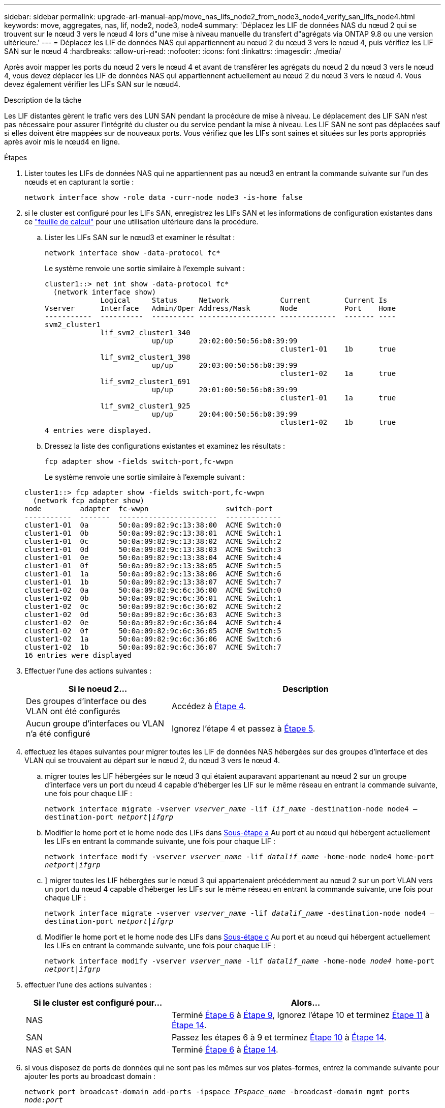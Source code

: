 ---
sidebar: sidebar 
permalink: upgrade-arl-manual-app/move_nas_lifs_node2_from_node3_node4_verify_san_lifs_node4.html 
keywords: move, aggregates, nas, lif, node2, node3, node4 
summary: 'Déplacez les LIF de données NAS du nœud 2 qui se trouvent sur le nœud 3 vers le nœud 4 lors d"une mise à niveau manuelle du transfert d"agrégats via ONTAP 9.8 ou une version ultérieure.' 
---
= Déplacez les LIF de données NAS qui appartiennent au nœud 2 du nœud 3 vers le nœud 4, puis vérifiez les LIF SAN sur le nœud 4
:hardbreaks:
:allow-uri-read: 
:nofooter: 
:icons: font
:linkattrs: 
:imagesdir: ./media/


[role="lead"]
Après avoir mapper les ports du nœud 2 vers le nœud 4 et avant de transférer les agrégats du nœud 2 du nœud 3 vers le nœud 4, vous devez déplacer les LIF de données NAS qui appartiennent actuellement au nœud 2 du nœud 3 vers le nœud 4. Vous devez également vérifier les LIFs SAN sur le nœud4.

.Description de la tâche
Les LIF distantes gèrent le trafic vers des LUN SAN pendant la procédure de mise à niveau. Le déplacement des LIF SAN n'est pas nécessaire pour assurer l'intégrité du cluster ou du service pendant la mise à niveau. Les LIF SAN ne sont pas déplacées sauf si elles doivent être mappées sur de nouveaux ports. Vous vérifiez que les LIFs sont saines et situées sur les ports appropriés après avoir mis le nœud4 en ligne.

.Étapes
. Lister toutes les LIFs de données NAS qui ne appartiennent pas au nœud3 en entrant la commande suivante sur l'un des nœuds et en capturant la sortie :
+
`network interface show -role data -curr-node node3 -is-home false`

. [[Worksheet_step2_node2]]si le cluster est configuré pour les LIFs SAN, enregistrez les LIFs SAN et les informations de configuration existantes dans ce link:worksheet_information_before_moving_san_lifs_node4.html["feuille de calcul"] pour une utilisation ultérieure dans la procédure.
+
.. Lister les LIFs SAN sur le nœud3 et examiner le résultat :
+
`network interface show -data-protocol fc*`

+
Le système renvoie une sortie similaire à l'exemple suivant :

+
[listing]
----
cluster1::> net int show -data-protocol fc*
  (network interface show)
             Logical     Status     Network            Current        Current Is
Vserver      Interface   Admin/Oper Address/Mask       Node           Port    Home
-----------  ----------  ---------- ------------------ -------------  ------- ----
svm2_cluster1
             lif_svm2_cluster1_340
                         up/up      20:02:00:50:56:b0:39:99
                                                       cluster1-01    1b      true
             lif_svm2_cluster1_398
                         up/up      20:03:00:50:56:b0:39:99
                                                       cluster1-02    1a      true
             lif_svm2_cluster1_691
                         up/up      20:01:00:50:56:b0:39:99
                                                       cluster1-01    1a      true
             lif_svm2_cluster1_925
                         up/up      20:04:00:50:56:b0:39:99
                                                       cluster1-02    1b      true
4 entries were displayed.
----
.. Dressez la liste des configurations existantes et examinez les résultats :
+
`fcp adapter show -fields switch-port,fc-wwpn`

+
Le système renvoie une sortie similaire à l'exemple suivant :

+
[listing]
----
cluster1::> fcp adapter show -fields switch-port,fc-wwpn
  (network fcp adapter show)
node         adapter  fc-wwpn                  switch-port
-----------  -------  -----------------------  -------------
cluster1-01  0a       50:0a:09:82:9c:13:38:00  ACME Switch:0
cluster1-01  0b       50:0a:09:82:9c:13:38:01  ACME Switch:1
cluster1-01  0c       50:0a:09:82:9c:13:38:02  ACME Switch:2
cluster1-01  0d       50:0a:09:82:9c:13:38:03  ACME Switch:3
cluster1-01  0e       50:0a:09:82:9c:13:38:04  ACME Switch:4
cluster1-01  0f       50:0a:09:82:9c:13:38:05  ACME Switch:5
cluster1-01  1a       50:0a:09:82:9c:13:38:06  ACME Switch:6
cluster1-01  1b       50:0a:09:82:9c:13:38:07  ACME Switch:7
cluster1-02  0a       50:0a:09:82:9c:6c:36:00  ACME Switch:0
cluster1-02  0b       50:0a:09:82:9c:6c:36:01  ACME Switch:1
cluster1-02  0c       50:0a:09:82:9c:6c:36:02  ACME Switch:2
cluster1-02  0d       50:0a:09:82:9c:6c:36:03  ACME Switch:3
cluster1-02  0e       50:0a:09:82:9c:6c:36:04  ACME Switch:4
cluster1-02  0f       50:0a:09:82:9c:6c:36:05  ACME Switch:5
cluster1-02  1a       50:0a:09:82:9c:6c:36:06  ACME Switch:6
cluster1-02  1b       50:0a:09:82:9c:6c:36:07  ACME Switch:7
16 entries were displayed
----


. Effectuer l'une des actions suivantes :
+
[cols="35,65"]
|===
| Si le noeud 2... | Description 


| Des groupes d'interface ou des VLAN ont été configurés | Accédez à <<man_lif_verify_4_Step3,Étape 4>>. 


| Aucun groupe d'interfaces ou VLAN n'a été configuré | Ignorez l'étape 4 et passez à <<man_lif_verify_4_Step4,Étape 5>>. 
|===
. [[man_lif_revérification_4_Step3]]effectuez les étapes suivantes pour migrer toutes les LIF de données NAS hébergées sur des groupes d'interface et des VLAN qui se trouvaient au départ sur le nœud 2, du nœud 3 vers le nœud 4.
+
.. [[man_lif_verify_4_sub-pa]]migrer toutes les LIF hébergées sur le nœud 3 qui étaient auparavant appartenant au nœud 2 sur un groupe d'interface vers un port du nœud 4 capable d'héberger les LIF sur le même réseau en entrant la commande suivante, une fois pour chaque LIF :
+
`network interface migrate -vserver _vserver_name_ -lif _lif_name_ -destination-node node4 –destination-port _netport|ifgrp_`

.. Modifier le home port et le home node des LIFs dans <<man_lif_verify_4_substepa,Sous-étape a>> Au port et au nœud qui hébergent actuellement les LIFs en entrant la commande suivante, une fois pour chaque LIF :
+
`network interface modify -vserver _vserver_name_ -lif _datalif_name_ -home-node node4 home-port _netport|ifgrp_`

.. [[man_lif_verify_4_sub-epc]]] migrer toutes les LIF hébergées sur le nœud 3 qui appartenaient précédemment au nœud 2 sur un port VLAN vers un port du nœud 4 capable d'héberger les LIFs sur le même réseau en entrant la commande suivante, une fois pour chaque LIF :
+
`network interface migrate -vserver _vserver_name_ -lif _datalif_name_ -destination-node node4 –destination-port _netport|ifgrp_`

.. Modifier le home port et le home node des LIFs dans <<man_lif_verify_4_substepc,Sous-étape c>> Au port et au nœud qui hébergent actuellement les LIFs en entrant la commande suivante, une fois pour chaque LIF :
+
`network interface modify -vserver _vserver_name_ -lif _datalif_name_ -home-node _node4_ home-port _netport|ifgrp_`



. [[man_lif_verify_4_Step4]]effectuer l'une des actions suivantes :
+
[cols="35,65"]
|===
| Si le cluster est configuré pour... | Alors... 


| NAS | Terminé <<man_lif_verify_4_Step5,Étape 6>> à <<man_lif_verify_4_Step8,Étape 9>>, Ignorez l'étape 10 et terminez <<man_lif_verify_4_Step10,Étape 11>> à <<man_lif_verify_4_Step13,Étape 14>>. 


| SAN | Passez les étapes 6 à 9 et terminez <<man_lif_verify_4_Step9,Étape 10>> à <<man_lif_verify_4_Step13,Étape 14>>. 


| NAS et SAN | Terminé <<man_lif_verify_4_Step5,Étape 6>> à <<man_lif_verify_4_Step13,Étape 14>>. 
|===
. [[man_lif_verify_4_Step5]]si vous disposez de ports de données qui ne sont pas les mêmes sur vos plates-formes, entrez la commande suivante pour ajouter les ports au broadcast domain :
+
`network port broadcast-domain add-ports -ipspace _IPspace_name_ -broadcast-domain mgmt ports _node:port_`

+
L'exemple suivant ajoute le port « e0a » sur le nœud « 6280-1 » et le port « e0i » du nœud « 8060-1 » à la gestion de domaine de diffusion dans l'IPspace par défaut :

+
[listing]
----
cluster::> network port broadcast-domain add-ports -ipspace Default  -broadcast-domain mgmt -ports 6280-1:e0a, 8060-1:e0i
----
. Migrer chaque LIF de données NAS vers le nœud 4 en saisissant la commande suivante, une fois pour chaque LIF :
+
`network interface migrate -vserver _vserver-name_ -lif _datalif-name_ -destination-node _node4_ -destination-port _netport|ifgrp_ -home-node _node4_`

. Assurez-vous que la migration des données est persistante :
+
`network interface modify -vserver _vserver_name_ -lif _datalif_name_ -home-port _netport|ifgrp_`

. [[man_lif_verify_4_Step8]]Vérifiez l'état de tous les liens comme `up` en entrant la commande suivante pour lister tous les ports réseau et examiner sa sortie :
+
`network port show`

+
L'exemple suivant montre la sortie du `network port show` Commande avec quelques LIF hausse ou baisse :

+
[listing]
----
cluster::> network port show
                                                             Speed (Mbps)
Node   Port      IPspace      Broadcast Domain Link   MTU    Admin/Oper
------ --------- ------------ ---------------- ----- ------- -----------
node3
       a0a       Default      -                up       1500  auto/1000
       e0M       Default      172.17.178.19/24 up       1500  auto/100
       e0a       Default      -                up       1500  auto/1000
       e0a-1     Default      172.17.178.19/24 up       1500  auto/1000
       e0b       Default      -                up       1500  auto/1000
       e1a       Cluster      Cluster          up       9000  auto/10000
       e1b       Cluster      Cluster          up       9000  auto/10000
node4
       e0M       Default      172.17.178.19/24 up       1500  auto/100
       e0a       Default      172.17.178.19/24 up       1500  auto/1000
       e0b       Default      -                up       1500  auto/1000
       e1a       Cluster      Cluster          up       9000  auto/10000
       e1b       Cluster      Cluster          up       9000  auto/10000
12 entries were displayed.
----
. [[man_lif_verify_4_Step9]]si la sortie de l' `network port show` commande affiche les ports réseau qui ne sont pas disponibles dans le nouveau nœud et qui sont présents dans les anciens nœuds. pour ce faire, supprimez les anciens ports réseau en effectuant les sous-étapes suivantes :
+
.. Entrez le niveau de privilège avancé en entrant la commande suivante :
+
`set -privilege advanced`

.. Entrez la commande suivante, une fois pour chaque ancien port réseau :
+
`network port delete -node _node_name_ -port _port_name_`

.. Revenir au niveau admin en entrant la commande suivante :
+
`set -privilege admin`



. [[man_lif_verify_4_Step10]]Confirmez que les LIFs SAN se trouvent sur les ports corrects sur le nœud 4 en effectuant les sous-étapes suivantes :
+
.. Entrez la commande suivante et examinez son résultat :
+
`network interface show -data-protocol iscsi|fcp -home-node node4`

+
Le système renvoie une sortie similaire à l'exemple suivant :

+
[listing]
----
cluster::> network interface show -data-protocol iscsi|fcp -home-node node4
            Logical    Status     Network            Current       Current Is
Vserver     Interface  Admin/Oper Address/Mask       Node          Port    Home
----------- ---------- ---------- ------------------ ------------- ------- ----
vs0
            a0a          up/down  10.63.0.53/24      node4         a0a     true
            data1        up/up    10.63.0.50/18      node4         e0c     true
            rads1        up/up    10.63.0.51/18      node4         e1a     true
            rads2        up/down  10.63.0.52/24      node4         e1b     true
vs1
            lif1         up/up    172.17.176.120/24  node4         e0c     true
            lif2         up/up    172.17.176.121/24  node4
----
.. Vérifiez que le nouveau `adapter` et `switch-port` les configurations sont correctes en comparant la sortie du `fcp adapter show` commande avec les nouvelles informations de configuration que vous avez enregistrées dans la fiche technique du <<worksheet_step2_node2,Étape 2>>.
+
Lister les nouvelles configurations LIF SAN sur le nœud4 :

+
`fcp adapter show -fields switch-port,fc-wwpn`

+
Le système renvoie une sortie similaire à l'exemple suivant :

+
[listing]
----
cluster1::> fcp adapter show -fields switch-port,fc-wwpn
  (network fcp adapter show)
node         adapter  fc-wwpn                  switch-port
-----------  -------  -----------------------  -------------
cluster1-01  0a       50:0a:09:82:9c:13:38:00  ACME Switch:0
cluster1-01  0b       50:0a:09:82:9c:13:38:01  ACME Switch:1
cluster1-01  0c       50:0a:09:82:9c:13:38:02  ACME Switch:2
cluster1-01  0d       50:0a:09:82:9c:13:38:03  ACME Switch:3
cluster1-01  0e       50:0a:09:82:9c:13:38:04  ACME Switch:4
cluster1-01  0f       50:0a:09:82:9c:13:38:05  ACME Switch:5
cluster1-01  1a       50:0a:09:82:9c:13:38:06  ACME Switch:6
cluster1-01  1b       50:0a:09:82:9c:13:38:07  ACME Switch:7
cluster1-02  0a       50:0a:09:82:9c:6c:36:00  ACME Switch:0
cluster1-02  0b       50:0a:09:82:9c:6c:36:01  ACME Switch:1
cluster1-02  0c       50:0a:09:82:9c:6c:36:02  ACME Switch:2
cluster1-02  0d       50:0a:09:82:9c:6c:36:03  ACME Switch:3
cluster1-02  0e       50:0a:09:82:9c:6c:36:04  ACME Switch:4
cluster1-02  0f       50:0a:09:82:9c:6c:36:05  ACME Switch:5
cluster1-02  1a       50:0a:09:82:9c:6c:36:06  ACME Switch:6
cluster1-02  1b       50:0a:09:82:9c:6c:36:07  ACME Switch:7
16 entries were displayed
----
+

NOTE: Si une LIF SAN dans la nouvelle configuration ne se trouve pas sur un adaptateur toujours connecté à la même configuration `switch-port`, cela peut provoquer une panne du système lorsque vous redémarrez le nœud.

.. Si le nœud4 possède des LIFs SAN ou des groupes de LIFs SAN qui se trouvent sur un port n'existant pas sur le nœud2, déplacez-les vers un port approprié du nœud4 en entrant l'une des commandes suivantes :
+
... Définir le statut LIF sur « down » :
+
`network interface modify -vserver _vserver_name_ -lif _lif_name_ -status-admin down`

... Supprimer le LIF du port set :
+
`portset remove -vserver _vserver_name_ -portset _portset_name_ -port-name _port_name_`

... Entrez l'une des commandes suivantes :
+
**** Déplacement d'un seul LIF :
+
`network interface modify -lif _lif_name_ -home-port _new_home_port_`

**** Déplacer toutes les LIF sur un port unique inexistant ou incorrect vers un nouveau port :
+
`network interface modify {-home-port _port_on_node2_ -home-node _node2_ -role data} -home-port _new_home_port_on_node4_`

**** Reajoutez les LIFs au port set :
+
`portset add -vserver _vserver_name_ -portset _portset_name_ -port-name _port_name_`







+

NOTE: Vous devez déplacer les LIFs SAN sur un port dont la vitesse de liaison est identique à celle du port d'origine.

. Modifiez le statut de toutes les LIFs à `up` Pour que les LIFs acceptent et envoient le trafic sur le nœud en entrant la commande suivante :
+
`network interface modify -vserver _vserver_name_ -home-port _port_name_ -home-node _node4_ lif _lif_name_ -status-admin up`

. Vérifier que toutes les LIFs SAN ont été déplacées vers les ports appropriés et que celles-ci sont à l'état `up` en saisissant la commande suivante sur l'un ou l'autre des nœuds et en examinant la sortie :
+
`network interface show -home-node _node4_ -role data`

. [[man_lif_verify_4_Step13]]si l'une des LIFs est hors service, définissez le statut administratif des LIFs sur `up` En saisissant la commande suivante, une fois pour chaque LIF :
+
`network interface modify -vserver _vserver_name_ -lif _lif_name_ -status-admin up`


